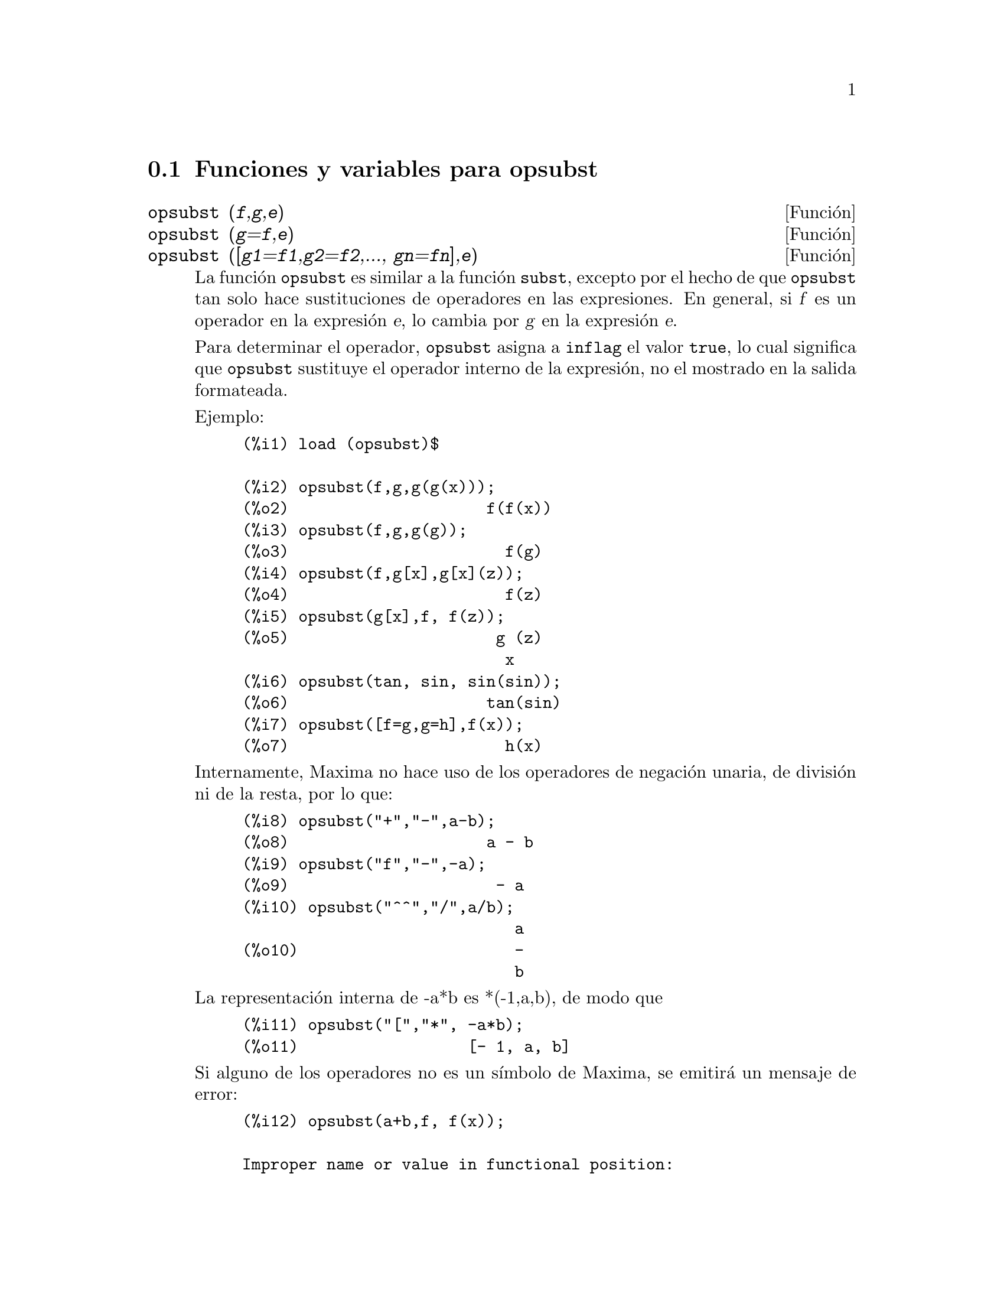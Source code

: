 @c English version: 2008-03-28
@menu
* Funciones y variables para opsubst::
@end menu

@node Funciones y variables para opsubst,  , opsubst, opsubst
@section Funciones y variables para opsubst


@deffn {Funci@'on} opsubst (@var{f},@var{g},@var{e})
@deffnx {Funci@'on} opsubst (@var{g}=@var{f},@var{e})
@deffnx {Funci@'on} opsubst ([@var{g1}=@var{f1},@var{g2}=@var{f2},..., @var{gn}=@var{fn}],@var{e})
La funci@'on @code{opsubst} es similar a la funci@'on @code{subst},
excepto por el hecho de que @code{opsubst}  tan solo hace sustituciones
de operadores en las expresiones. En general, si @var{f} es un operador en
la expresi@'on @var{e}, lo cambia por @var{g} en la expresi@'on @var{e}.

Para determinar el operador, @code{opsubst} asigna a @code{inflag} 
el valor @code{true}, lo cual significa que @code{opsubst} sustituye
el operador interno de la expresi@'on, no el mostrado en la salida
formateada.

Ejemplo:
@example
(%i1) load (opsubst)$

(%i2) opsubst(f,g,g(g(x)));
(%o2)                     f(f(x))
(%i3) opsubst(f,g,g(g));
(%o3)                       f(g)
(%i4) opsubst(f,g[x],g[x](z));
(%o4)                       f(z)
(%i5) opsubst(g[x],f, f(z));
(%o5)                      g (z)
                            x
(%i6) opsubst(tan, sin, sin(sin));
(%o6)                     tan(sin)
(%i7) opsubst([f=g,g=h],f(x));
(%o7)                       h(x)
@end example

Internamente, Maxima no hace uso de los operadores de negaci@'on unaria,
de divisi@'on ni de la resta, por lo que:
@example
(%i8) opsubst("+","-",a-b);
(%o8)                     a - b
(%i9) opsubst("f","-",-a);
(%o9)                      - a
(%i10) opsubst("^^","/",a/b);
                             a
(%o10)                       -
                             b
@end example

La representaci@'on interna de -a*b es *(-1,a,b), de modo que
@example
(%i11) opsubst("[","*", -a*b);
(%o11)                  [- 1, a, b]
@end example

Si alguno de los operadores no es un s@'{@dotless{i}}mbolo de Maxima,
se emitir@'a un mensaje de error:
@example
(%i12) opsubst(a+b,f, f(x));

Improper name or value in functional position:
b + a
 -- an error.  Quitting.  To debug this try debugmode(true);
@end example

Sin embargo se permiten operadores subindicados:
@example
(%i13) opsubst(g[5],f, f(x));
(%o13)                     g (x)
                            5
@end example

Antes de hacer uso de esta funci@'on ejec@'utese  @code{load("opsubst")}.
@end deffn


